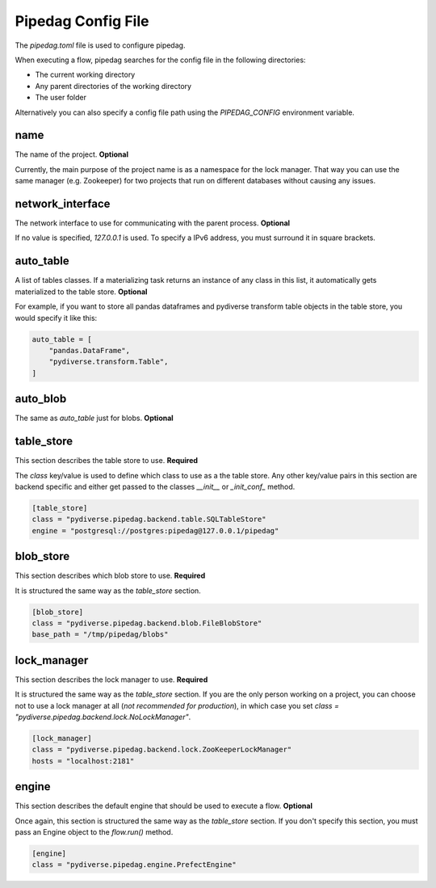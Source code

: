 Pipedag Config File
===================

The `pipedag.toml` file is used to configure pipedag.

When executing a flow, pipedag searches for the config file in the following directories:

- The current working directory
- Any parent directories of the working directory
- The user folder

Alternatively you can also specify a config file path using the `PIPEDAG_CONFIG` environment variable.


name
----

The name of the project. **Optional**

Currently, the main purpose of the project name is as a namespace for the lock manager.
That way you can use the same manager (e.g. Zookeeper) for two projects that run on different databases without causing any issues.


network_interface
-----------------

The network interface to use for communicating with the parent process. **Optional**

If no value is specified, `127.0.0.1` is used.
To specify a IPv6 address, you must surround it in square brackets.


auto_table
----------

A list of tables classes.
If a materializing task returns an instance of any class in this list, it automatically gets materialized to the table store.
**Optional**

For example, if you want to store all pandas dataframes and pydiverse transform table objects in the table store, you would specify it like this:

.. code-block:: toml

    auto_table = [
        "pandas.DataFrame",
        "pydiverse.transform.Table",
    ]


auto_blob
---------

The same as `auto_table` just for blobs. **Optional**


table_store
-----------

This section describes the table store to use. **Required**

The `class` key/value is used to define which class to use as a the table store.
Any other key/value pairs in this section are backend specific and either get passed to the classes `__init__` or `_init_conf_` method.

.. code-block:: toml

    [table_store]
    class = "pydiverse.pipedag.backend.table.SQLTableStore"
    engine = "postgresql://postgres:pipedag@127.0.0.1/pipedag"


blob_store
----------

This section describes which blob store to use. **Required**

It is structured the same way as the `table_store` section.

.. code-block:: toml

    [blob_store]
    class = "pydiverse.pipedag.backend.blob.FileBlobStore"
    base_path = "/tmp/pipedag/blobs"


lock_manager
------------

This section describes the lock manager to use. **Required**

It is structured the same way as the `table_store` section.
If you are the only person working on a project, you can choose not to use a lock manager at all (*not recommended for production*),
in which case you set `class = "pydiverse.pipedag.backend.lock.NoLockManager"`.

.. code-block:: toml

    [lock_manager]
    class = "pydiverse.pipedag.backend.lock.ZooKeeperLockManager"
    hosts = "localhost:2181"


engine
------

This section describes the default engine that should be used to execute a flow. **Optional**

Once again, this section is structured the same way as the `table_store` section.
If you don't specify this section, you must pass an Engine object to the `flow.run()` method.

.. code-block:: toml

    [engine]
    class = "pydiverse.pipedag.engine.PrefectEngine"